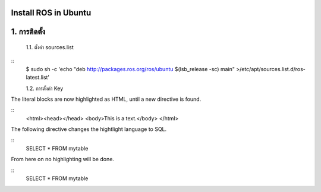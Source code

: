 Install ROS in Ubuntu
========================================

1. การติดตั้ง
============ 

    1.1. ตั้งค่า sources.list 

.. highlight:: bash
    เพิ่ม deb http://packages.ros.org/ros/ubuntu $(lsb_release -sc) main ใน /etc/apt/sources.list.d/ros-latest.list เพื่อให้คอมพิวเตอร์ของเราสามารถเข้าถึงซอร์ฟแวร์จาก packages.ros.org. ได้

    
::
    $ sudo sh -c 'echo "deb http://packages.ros.org/ros/ubuntu $(lsb_release -sc) main" >/etc/apt/sources.list.d/ros-latest.list' 
    
    1.2. การตั้งค่า Key        

.. highlight:: html

The literal blocks are now highlighted as HTML, until a new directive is found.

::
   <html><head></head>
   <body>This is a text.</body>
   </html>

The following directive changes the hightlight language to SQL.

.. highlight:: sql

::
   SELECT * FROM mytable

.. highlight:: none

From here on no highlighting will be done.

::
   SELECT * FROM mytable